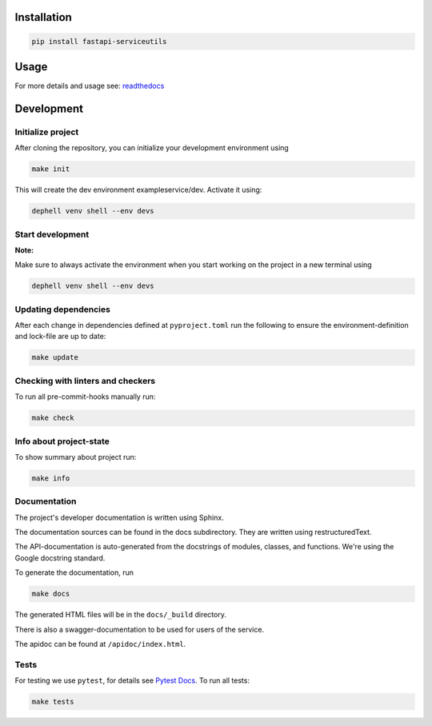 

.. image:: https://github.com/skallfass/fastapi_serviceutils/blob/master/docs/_static/coverage.svg
   :target: https://github.com/skallfass/fastapi_serviceutils/blob/master/docs/_static/coverage.svg
   :alt: coverage


.. image:: https://badge.fury.io/py/fastapi-serviceutils.svg
   :target: https://pypi.python.org/pypi/fastapi-serviceutils/
   :alt: PyPI version fury.io


.. image:: https://img.shields.io/pypi/pyversions/fastapi-serviceutils.svg
   :target: https://pypi.python.org/pypi/fastapi-serviceutils/
   :alt: PyPI pyversions


.. image:: https://readthedocs.org/projects/fastapi-serviceutils/badge/?version=latest
   :target: http://fastapi-serviceutils.readthedocs.io/?badge=latest
   :alt: Documentation Status


.. image:: https://img.shields.io/badge/License-MIT-blue.svg
   :target: https://img.shields.io/badge/License-MIT-blue.svg
   :alt: MIT License


.. image:: https://github.com/dephell/dephell/blob/master/assets/badge.svg
   :target: https://github.com/dephell/dephell/blob/master/assets/badge.svg
   :alt: Powered by Dephell


Installation
------------

.. code-block:: bash

       pip install fastapi-serviceutils

Usage
-----

For more details and usage see: `readthedocs <https://fastapi-serviceutils.readthedocs.io/en/latest/>`_

Development
-----------

Initialize project
^^^^^^^^^^^^^^^^^^

After cloning the repository, you can initialize your development environment using

.. code-block:: bash

       make init

This will create the dev environment exampleservice/dev. Activate it using:

.. code-block:: bash

       dephell venv shell --env devs

Start development
^^^^^^^^^^^^^^^^^

**Note:**

Make sure to always activate the environment when you start working on the
project in a new terminal using

.. code-block:: bash

       dephell venv shell --env devs

Updating dependencies
^^^^^^^^^^^^^^^^^^^^^

After each change in dependencies defined at ``pyproject.toml`` run the
following to ensure the environment-definition and lock-file are up to date:

.. code-block:: bash

       make update

Checking with linters and checkers
^^^^^^^^^^^^^^^^^^^^^^^^^^^^^^^^^^

To run all pre-commit-hooks manually run:

.. code-block:: bash

       make check

Info about project-state
^^^^^^^^^^^^^^^^^^^^^^^^

To show summary about project run:

.. code-block:: bash

       make info

Documentation
^^^^^^^^^^^^^

The project's developer documentation is written using Sphinx.

The documentation sources can be found in the docs subdirectory.
They are written using restructuredText.

The API-documentation is auto-generated from the docstrings of modules,
classes, and functions.
We're using the Google docstring standard.

To generate the documentation, run

.. code-block:: bash

       make docs

The generated HTML files will be in the ``docs/_build`` directory.

There is also a swagger-documentation to be used for users of the service.

The apidoc can be found at ``/apidoc/index.html``.

Tests
^^^^^

For testing we use ``pytest``\ , for details see
`Pytest Docs <http://doc.pytest.org/en/latest/>`_.
To run all tests:

.. code-block:: bash

       make tests
